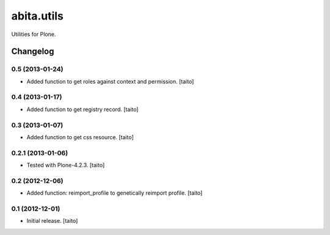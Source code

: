 ===========
abita.utils
===========

Utilities for Plone.

Changelog
---------

0.5 (2013-01-24)
================

- Added function to get roles against context and permission. [taito]

0.4 (2013-01-17)
================

- Added function to get registry record. [taito]

0.3 (2013-01-07)
================

- Added function to get css resource. [taito]

0.2.1 (2013-01-06)
==================

- Tested with Plone-4.2.3. [taito]

0.2 (2012-12-06)
================

- Added function: reimport_profile to genetically reimport profile. [taito]

0.1 (2012-12-01)
================

- Initial release. [taito]
